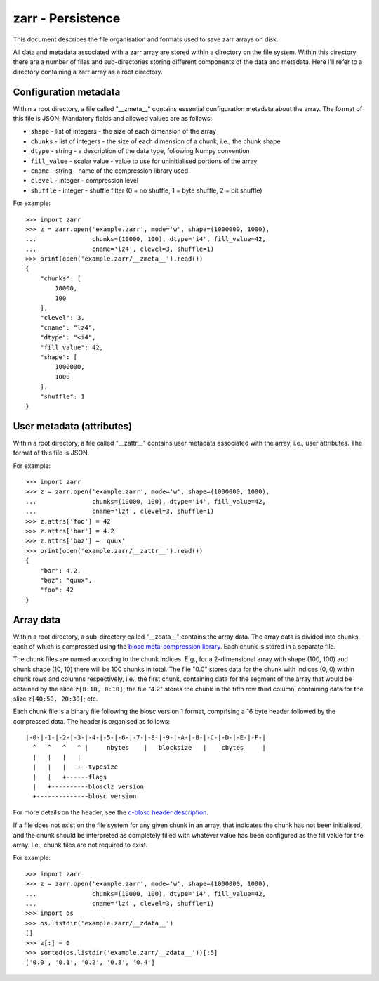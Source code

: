 zarr - Persistence
==================

This document describes the file organisation and formats used to save zarr
arrays on disk.

All data and metadata associated with a zarr array are stored within a
directory on the file system. Within this directory there are a number
of files and sub-directories storing different components of the data
and metadata. Here I'll refer to a directory containing a zarr array
as a root directory.

Configuration metadata
----------------------

Within a root directory, a file called "__zmeta__" contains essential
configuration metadata about the array. The format of this file is
JSON. Mandatory fields and allowed values are as follows:

* ``shape`` - list of integers - the size of each dimension of the array
* ``chunks`` - list of integers - the size of each dimension of a chunk, i.e., the chunk shape
* ``dtype`` - string - a description of the data type, following Numpy convention
* ``fill_value`` - scalar value - value to use for uninitialised portions of the array
* ``cname`` - string - name of the compression library used
* ``clevel`` - integer - compression level
* ``shuffle`` - integer - shuffle filter (0 = no shuffle, 1 = byte shuffle, 2 = bit shuffle)

For example::

    >>> import zarr
    >>> z = zarr.open('example.zarr', mode='w', shape=(1000000, 1000),
    ...               chunks=(10000, 100), dtype='i4', fill_value=42,
    ...               cname='lz4', clevel=3, shuffle=1)
    >>> print(open('example.zarr/__zmeta__').read())
    {
        "chunks": [
            10000,
            100
        ],
        "clevel": 3,
        "cname": "lz4",
        "dtype": "<i4",
        "fill_value": 42,
        "shape": [
            1000000,
            1000
        ],
        "shuffle": 1
    }

User metadata (attributes)
--------------------------

Within a root directory, a file called "__zattr__" contains user
metadata associated with the array, i.e., user attributes. The format
of this file is JSON.

For example::

    >>> import zarr
    >>> z = zarr.open('example.zarr', mode='w', shape=(1000000, 1000),
    ...               chunks=(10000, 100), dtype='i4', fill_value=42,
    ...               cname='lz4', clevel=3, shuffle=1)
    >>> z.attrs['foo'] = 42
    >>> z.attrs['bar'] = 4.2
    >>> z.attrs['baz'] = 'quux'
    >>> print(open('example.zarr/__zattr__').read())
    {
        "bar": 4.2,
        "baz": "quux",
        "foo": 42
    }

Array data
----------

Within a root directory, a sub-directory called "__zdata__" contains
the array data. The array data is divided into chunks, each of which
is compressed using the `blosc meta-compression library
<https://github.com/blosc/c-blosc>`_. Each chunk is stored in a
separate file.

The chunk files are named according to the chunk indices. E.g., for a
2-dimensional array with shape (100, 100) and chunk shape (10, 10)
there will be 100 chunks in total. The file "0.0" stores data
for the chunk with indices (0, 0) within chunk rows and columns
respectively, i.e., the first chunk, containing data for the segment
of the array that would be obtained by the slice ``z[0:10, 0:10]``;
the file "4.2" stores the chunk in the fifth row third column,
containing data for the slize ``z[40:50, 20:30]``; etc.

Each chunk file is a binary file following the blosc version 1 format,
comprising a 16 byte header followed by the compressed data. The
header is organised as follows::

    |-0-|-1-|-2-|-3-|-4-|-5-|-6-|-7-|-8-|-9-|-A-|-B-|-C-|-D-|-E-|-F-|
      ^   ^   ^   ^ |     nbytes    |   blocksize   |    cbytes     |
      |   |   |   |
      |   |   |   +--typesize
      |   |   +------flags
      |   +----------blosclz version
      +--------------blosc version

For more details on the header, see the `c-blosc header description
<https://github.com/Blosc/c-blosc/blob/master/README_HEADER.rst>`_.

If a file does not exist on the file system for any given chunk in an
array, that indicates the chunk has not been initialised, and the
chunk should be interpreted as completely filled with whatever value
has been configured as the fill value for the array. I.e., chunk files
are not required to exist.

For example::

    >>> import zarr
    >>> z = zarr.open('example.zarr', mode='w', shape=(1000000, 1000),
    ...               chunks=(10000, 100), dtype='i4', fill_value=42,
    ...               cname='lz4', clevel=3, shuffle=1)
    >>> import os
    >>> os.listdir('example.zarr/__zdata__')
    []
    >>> z[:] = 0
    >>> sorted(os.listdir('example.zarr/__zdata__'))[:5]
    ['0.0', '0.1', '0.2', '0.3', '0.4']
